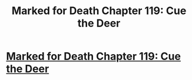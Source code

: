#+TITLE: Marked for Death Chapter 119: Cue the Deer

* [[https://forums.sufficientvelocity.com/posts/8280594/][Marked for Death Chapter 119: Cue the Deer]]
:PROPERTIES:
:Author: hackerkiba
:Score: 18
:DateUnix: 1492304548.0
:DateShort: 2017-Apr-16
:END:
